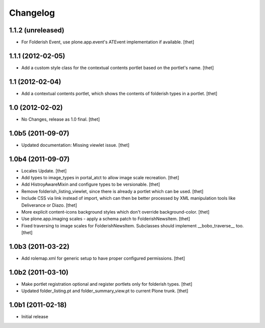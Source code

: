Changelog
=========

1.1.2 (unreleased)
------------------

- For Folderish Event, use plone.app.event's ATEvent implementation if
  available.
  [thet]

1.1.1 (2012-02-05)
------------------

- Add a custom style class for the contextual contents portlet based on the
  portlet's name.
  [thet]

1.1 (2012-02-04)
----------------

- Add a contextual contents portlet, which shows the contents of folderish
  types in a portlet.
  [thet]

1.0 (2012-02-02)
----------------

- No Changes, release as 1.0 final.
  [thet]

1.0b5 (2011-09-07)
------------------

- Updated documentation: Missing viewlet issue.
  [thet]

1.0b4 (2011-09-07)
------------------

- Locales Update.
  [thet]

- Add types to image_types in portal_atct to allow image scale recreation.
  [thet]

- Add HistroyAwareMixin and configure types to be versionable.
  [thet]

- Remove folderish_listing_viewlet, since there is already a portlet which can
  be used.
  [thet]

- Include CSS via link instead of import, which can then be better processed by
  XML manipulation tools like Deliverance or Diazo.
  [thet]

- More explicit content-icons background styles which don't override
  background-color.
  [thet]

- Use plone.app.imaging scales - apply a schema patch to FolderishNewsItem.
  [thet]

- Fixed traversing to image scales for FolderishNewsItem. Subclasses should
  implement __bobo_traverse__ too.
  [thet]

1.0b3 (2011-03-22)
------------------

- Add rolemap.xml for generic setup to have proper configured permissions.
  [thet]

1.0b2 (2011-03-10)
------------------

- Make portlet registration optional and register portlets only for folderish
  types.
  [thet]

- Updated folder_listing.pt and folder_summary_view.pt to current Plone trunk.
  [thet]

1.0b1 (2011-02-18)
------------------

- Initial release
